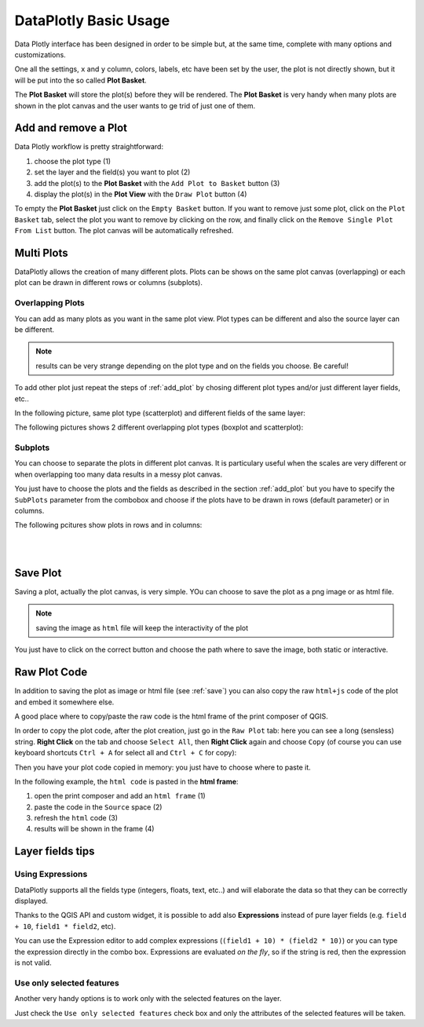 .. _basic_usage:

DataPlotly Basic Usage
======================
Data Plotly interface has been designed in order to be simple but, at the same time,
complete with many options and customizations.

One all the settings, ``x`` and ``y`` column, colors, labels, etc have been set
by the user, the plot is not directly shown, but it will be put into the so called
**Plot Basket**.

The **Plot Basket** will store the plot(s) before they will be rendered. The
**Plot Basket** is very handy when many plots are shown in the plot canvas and
the user wants to ge trid of just one of them.

.. _add_plot:

Add and remove a Plot
---------------------

Data Plotly workflow is pretty straightforward:

1. choose the plot type (1)
2. set the layer and the field(s) you want to plot (2)
3. add the plot(s) to the **Plot Basket** with the ``Add Plot to Basket`` button (3)
4. display the plot(s) in the **Plot View** with the ``Draw Plot`` button (4)

.. image:: /img/basic_usage/basic1.png
  :scale: 50%

To empty the **Plot Basket** just click on the ``Empty Basket`` button. If you
want to remove just some plot, click on the ``Plot Basket`` tab, select the plot
you want to remove by clicking on the row, and finally click on the ``Remove
Single Plot From List`` button. The plot canvas will be automatically refreshed.


Multi Plots
-----------
DataPlotly allows the creation of many different plots. Plots can be shows on
the same plot canvas (overlapping) or each plot can be drawn in different rows
or columns (subplots).

Overlapping Plots
.................
You can add as many plots as you want in the same plot view. Plot types can be
different and also the source layer can be different.

.. note:: results can be very strange depending on the plot type and on the fields you choose. Be careful!

To add other plot just repeat the steps of :ref:`add_plot` by chosing different
plot types and/or just different layer fields, etc..

In the following picture, same plot type (scatterplot) and different fields of the
same layer:

.. image:: /img/basic_usage/basic2.png
  :scale: 50%

The following pictures shows 2 different overlapping plot types (boxplot and
scatterplot):

.. image:: /img/basic_usage/basic3.png
  :scale: 50%


Subplots
........
You can choose to separate the plots in different plot canvas. It is particulary
useful when the scales are very different or when overlapping too many data results
in a messy plot canvas.

You just have to choose the plots and the fields as described in the section
:ref:`add_plot` but you have to specify the ``SubPlots`` parameter from the
combobox and choose if the plots have to be drawn in rows (default parameter)
or in columns.

The following pcitures show plots in rows and in columns:

.. image:: /img/basic_usage/basic4.png
  :scale: 50%

|
|

.. image:: /img/basic_usage/basic5.png
  :scale: 50%


.. _save:

Save Plot
---------
Saving a plot, actually the plot canvas, is very simple. YOu can choose to save
the plot as a png image or as html file.

.. note:: saving the image as ``html`` file will keep the interactivity of the plot

You just have to click on the correct button and choose the path where to save
the image, both static or interactive.

.. image:: /img/basic_usage/basic6.png
  :scale: 50%


Raw Plot Code
-------------
In addition to saving the plot as image or html file (see :ref:`save`) you can
also copy the raw ``html+js`` code of the plot and embed it somewhere else.

A good place where to copy/paste the raw code is the html frame of the print
composer of QGIS.

In order to copy the plot code, after the plot creation, just go in the ``Raw Plot``
tab: here you can see a long (sensless) string. **Right Click** on the tab and
choose ``Select All``, then **Right Click** again and choose ``Copy`` (of course
you can use keyboard shortcuts ``Ctrl + A`` for select all and ``Ctrl + C`` for copy):

.. image:: /img/basic_usage/basic7.png
  :scale: 50%


Then you have your plot code copied in memory: you just have to choose where to
paste it.

In the following example, the ``html code`` is pasted in the **html frame**:

1. open the print composer and add an ``html frame`` (1)
2. paste the code in the ``Source`` space (2)
3. refresh the ``html`` code (3)
4. results will be shown in the frame (4)

.. image:: /img/basic_usage/basic8.png
  :scale: 50%


Layer fields tips
-----------------
Using Expressions
.................
DataPlotly supports all the fields type (integers, floats, text, etc..) and
will elaborate the data so that they can be correctly displayed.

Thanks to the QGIS API and custom widget, it is possible to add also **Expressions**
instead of pure layer fields (e.g. ``field + 10``, ``field1 * field2``, etc).

You can use the Expression editor to add complex expressions (``(field1 + 10) * (field2 * 10)``)
or you can type the expression directly in the combo box. Expressions are evaluated
*on the fly*, so if the string is red, then the expression is not valid.

.. image:: /img/basic_usage/basic9.png
  :scale: 50%

Use only selected features
..........................
Another very handy options is to work only with the selected features on the
layer.

Just check the ``Use only selected features`` check box and only the attributes
of the selected features will be taken.
